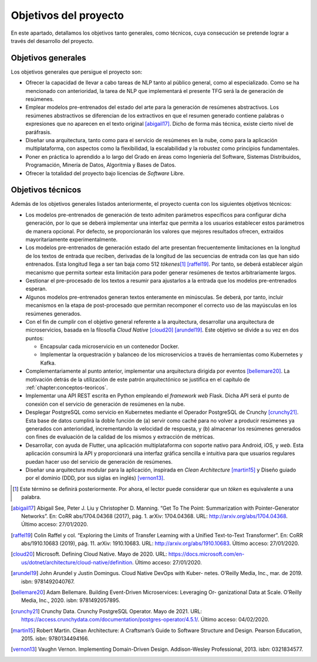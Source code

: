========
Objetivos del proyecto
========

En este apartado, detallamos los objetivos tanto generales, como
técnicos, cuya consecución se pretende lograr a través del desarrollo
del proyecto.

Objetivos generales
===================

Los objetivos generales que persigue el proyecto son:

-  Ofrecer la capacidad de llevar a cabo tareas de NLP tanto al público
   general, como al especializado. Como se ha mencionado con
   anterioridad, la tarea de NLP que implementará el presente TFG
   será la de generación de resúmenes.

-  Emplear modelos pre-entrenados del estado del arte para la generación
   de resúmenes abstractivos. Los resúmenes abstractivos se diferencian de los
   extractivos en que el resumen generado contiene palabras o expresiones que no
   aparecen en el texto original [abigail17]_. Dicho de forma más técnica, existe
   cierto nivel de paráfrasis.

-  Diseñar una arquitectura, tanto como para el servicio de resúmenes en
   la nube, como para la aplicación multiplataforma, con aspectos como
   la flexibilidad, la escalabilidad y la robustez como principios
   fundamentales.

-  Poner en práctica lo aprendido a lo largo del Grado en áreas como
   Ingeniería del Software, Sistemas Distribuidos, Programación, Minería
   de Datos, Algoritmia y Bases de Datos.

-  Ofrecer la totalidad del proyecto bajo licencias de *Software* Libre.

Objetivos técnicos
==================

Además de los objetivos generales listados anteriormente, el proyecto
cuenta con los siguientes objetivos técnicos:

-  Los modelos pre-entrenados de generación de texto admiten parámetros
   específicos para configurar dicha generación, por lo que se deberá
   implementar una interfaz que permita a los usuarios establecer estos
   parámetros de manera opcional. Por defecto, se proporcionarán los
   valores que mejores resultados ofrecen, extraídos mayoritariamente
   experimentalmente.

-  Los modelos pre-entrenados de generación estado del arte presentan
   frecuentemente limitaciones en la longitud de los textos de entrada
   que reciben, derivadas de la longitud de las secuencias de entrada
   con las que han sido entrenados. Esta longitud llega a ser tan baja
   como 512 *tókenes*\ [1]_ [raffel19]_. Por tanto, se
   deberá establecer algún mecanismo que permita sortear esta limitación
   para poder generar resúmenes de textos arbitrariamente largos.

-  Gestionar el pre-procesado de los textos a resumir para ajustarlos a
   la entrada que los modelos pre-entrenados esperan.

-  Algunos modelos pre-entrenados generan textos enteramente en
   minúsculas. Se deberá, por tanto, incluir mecanismos en la etapa de
   post-procesado que permitan recomponer el correcto uso de las
   mayúsculas en los resúmenes generados.

-  Con el fin de cumplir con el objetivo general referente a la
   arquitectura, desarrollar una arquitectura de microservicios, basada en la
   filosofía *Cloud Native* [cloud20]_ [arundel19]_. Este objetivo se divide
   a su vez en dos puntos:

   -  Encapsular cada microservicio en un contenedor Docker.

   -  Implementar la orquestración y balanceo de los microservicios a
      través de herramientas como Kubernetes y Kafka.

-  Complementariamente al punto anterior, implementar una arquitectura
   dirigida por eventos [bellemare20]_. La motivación
   detrás de la utilización de este patrón arquitectónico se justifica
   en el capítulo de :ref:`chapter:conceptos-teoricos`.

-  Implementar una API REST escrita en Python empleando el *framework
   web* Flask. Dicha API será el punto de conexión con el servicio de
   generación de resúmenes en la nube.

-  Desplegar PostgreSQL como servicio en Kubernetes mediante el Operador
   PostgreSQL de Crunchy [crunchy21]_. Esta base de datos
   cumplirá la doble función de (a) servir como caché para no volver a
   producir resúmenes ya generados con anterioridad, incrementando la
   velocidad de respuesta, y (b) almacenar los resúmenes generados con
   fines de evaluación de la calidad de los mismos y extracción de
   métricas.

-  Desarrollar, con ayuda de Flutter, una aplicación multiplataforma con
   soporte nativo para Android, iOS, y *web*. Esta aplicación consumirá
   la API y proporcionará una interfaz gráfica sencilla e intuitiva para
   que usuarios regulares puedan hacer uso del servicio de generación de
   resúmenes.

-  Diseñar una arquitectura modular para la aplicación, inspirada en *Clean
   Architecture* [martin15]_ y Diseño guiado por el dominio (DDD, por sus siglas en
   inglés) [vernon13]_.

.. [1]
   Este término se definirá posteriormente. Por ahora, el lector puede
   considerar que un *tóken* es equivalente a una palabra.

.. [abigail17]
   Abigail See, Peter J. Liu y Christopher D. Manning. “Get To The
   Point: Summarization with Pointer-Generator Networks”. En: CoRR
   abs/1704.04368 (2017), pág. 1. arXiv: 1704.04368. URL:
   `<http://arxiv.org/abs/1704.04368>`__.
   Último acceso: 27/01/2020.

.. [raffel19]
   Colin Raffel y col. “Exploring the Limits of Transfer Learning with a
   Unified Text-to-Text Transformer”. En: CoRR abs/1910.10683 (2019),
   pág. 11. arXiv: 1910.10683. URL:
   `<http://arxiv.org/abs/1910.10683>`__.
   Último acceso: 27/01/2020.

.. [cloud20]
   Microsoft. Defining Cloud Native. Mayo de 2020. URL:
   `<https://docs.microsoft.com/en-us/dotnet/architecture/cloud-native/definition>`__.
   Último acceso: 27/01/2020.

.. [arundel19]
   John Arundel y Justin Domingus. Cloud Native DevOps with Kuber-
   netes. O’Reilly Media, Inc., mar. de 2019. isbn: 9781492040767.

.. [bellemare20]
   Adam Bellemare. Building Event-Driven Microservices: Leveraging Or-
   ganizational Data at Scale. O’Reilly Media, Inc., 2020. isbn: 9781492057895.

.. [crunchy21]
   Crunchy Data. Crunchy PostgreSQL Operator. Mayo de 2021. URL:
   `<https://access.crunchydata.com/documentation/postgres-operator/4.5.1/>`__.
   Último acceso: 04/02/2020.

.. [martin15]
   Robert Martin. Clean Architecture: A Craftsman’s Guide to Software
   Structure and Design. Pearson Education, 2015. isbn: 9780134494166.

.. [vernon13]
   Vaughn Vernon. Implementing Domain-Driven Design. Addison-Wesley
   Professional, 2013. isbn: 0321834577.
